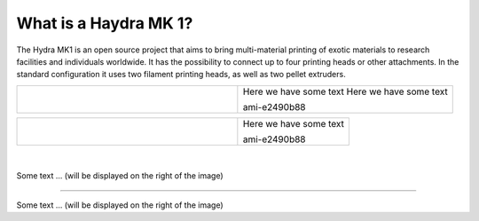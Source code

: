 ################################
What is a Haydra MK 1?
################################

The Hydra MK1 is an open source project that aims to bring multi-material printing of exotic materials to research facilities and individuals worldwide. It has the possibility to connect up to four printing heads or other attachments. In the standard configuration it uses two filament printing heads, as well as two pellet extruders.

+-------------------------------+-------------------------------------------------+
| .. figure:: img/Extruders.png | Here we have some text Here we have some text   |
|   :figwidth: 300px            |                                                 |
|   :alt: Left floating image   | ami-e2490b88                                    |
+-------------------------------+-------------------------------------------------+

+-------------------------------+--------------------------+
| .. figure:: img/Extruders.png | Here we have some text   |
|   :figwidth: 300px            |                          |
|   :alt: Left floating image   | ami-e2490b88             |
+-------------------------------+--------------------------+

|
.. figure:: img/Extruders.png
   :figwidth: 300px
   :alt: Left floating image
   :class: with-shadow float-left

Some text ... (will be displayed on the right of the image)

.. rst-class::  clear-both

----------------------------

.. figure:: img/Extruders.png
   :figwidth: 300px
   :alt: Left floating image
   :class: with-shadow float-left

Some text ... (will be displayed on the right of the image)

.. rst-class::  clear-both


